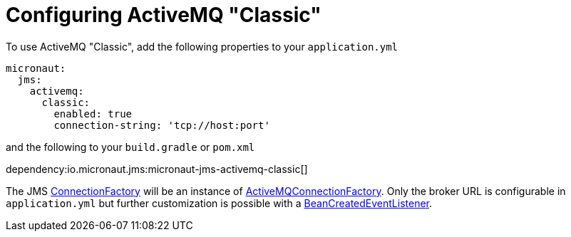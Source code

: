 = Configuring ActiveMQ "Classic"

To use ActiveMQ "Classic", add the following properties to your `application.yml`

[configuration]
----
micronaut:
  jms:
    activemq:
      classic:
        enabled: true
        connection-string: 'tcp://host:port'
----

and the following to your `build.gradle` or `pom.xml`

dependency:io.micronaut.jms:micronaut-jms-activemq-classic[]

The JMS link:{apijms}ConnectionFactory.html[ConnectionFactory] will be an instance of link:{apiActiveMqClassic}ActiveMQConnectionFactory.html[ActiveMQConnectionFactory]. Only the broker URL is configurable in `application.yml` but further customization is possible with a link:{apimicronaut}context/event/BeanCreatedEventListener.html[BeanCreatedEventListener].
